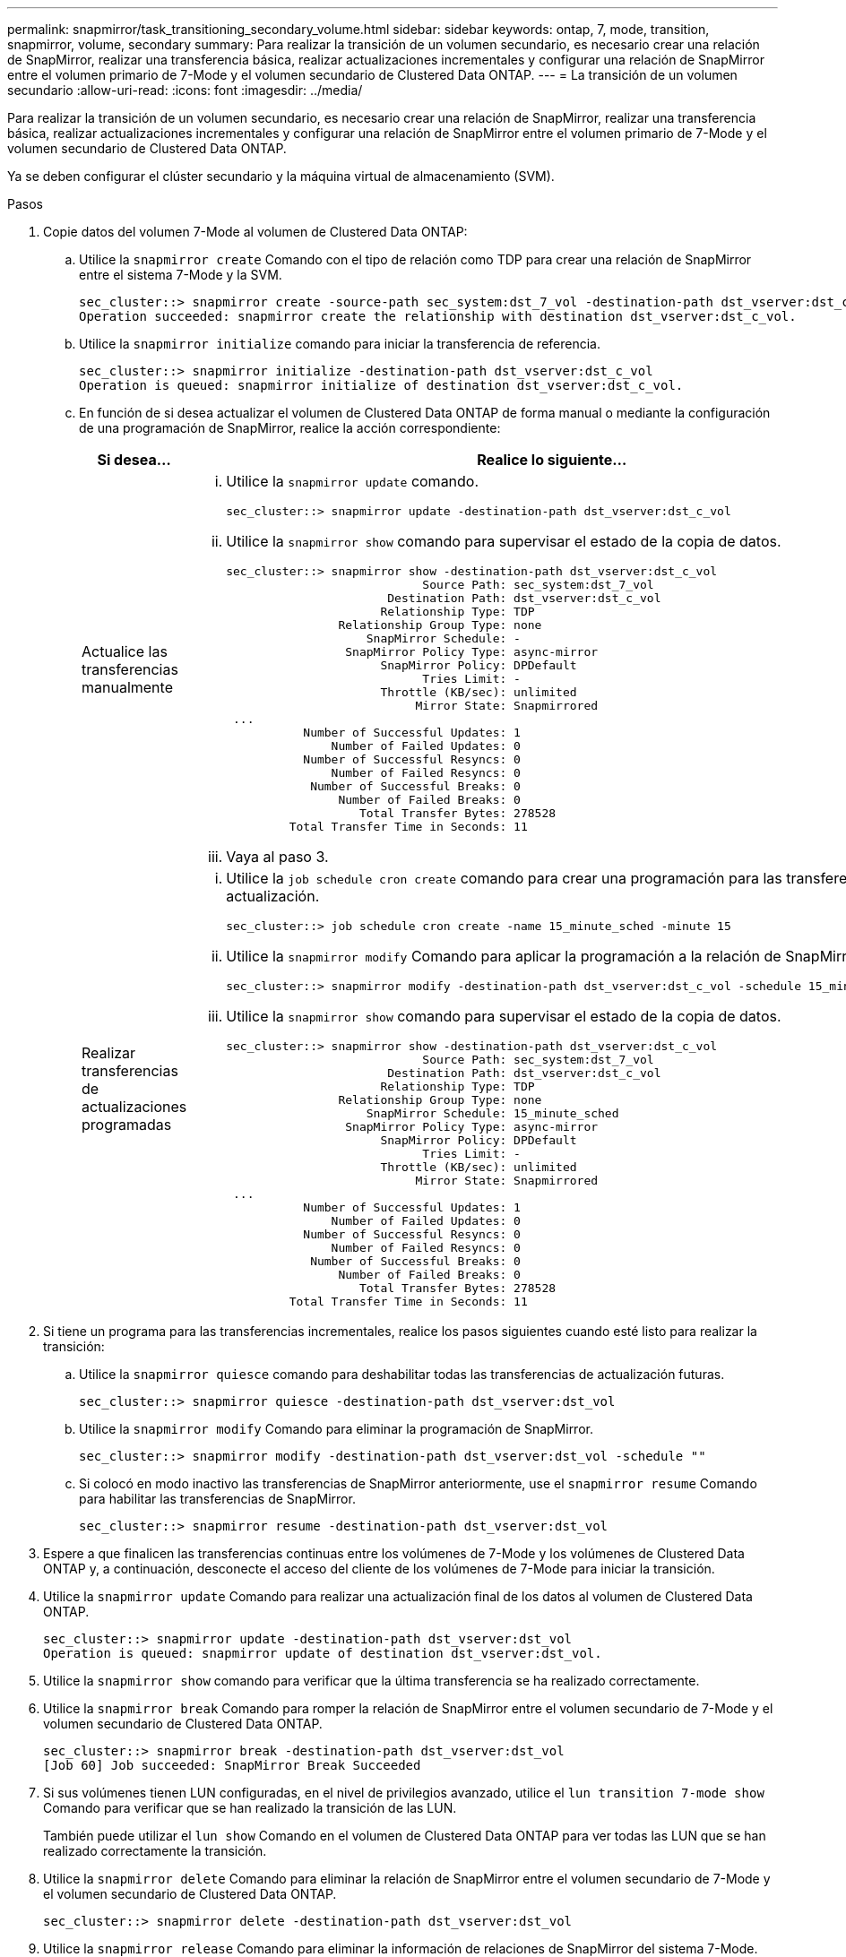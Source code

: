 ---
permalink: snapmirror/task_transitioning_secondary_volume.html 
sidebar: sidebar 
keywords: ontap, 7, mode, transition, snapmirror, volume, secondary 
summary: Para realizar la transición de un volumen secundario, es necesario crear una relación de SnapMirror, realizar una transferencia básica, realizar actualizaciones incrementales y configurar una relación de SnapMirror entre el volumen primario de 7-Mode y el volumen secundario de Clustered Data ONTAP. 
---
= La transición de un volumen secundario
:allow-uri-read: 
:icons: font
:imagesdir: ../media/


[role="lead"]
Para realizar la transición de un volumen secundario, es necesario crear una relación de SnapMirror, realizar una transferencia básica, realizar actualizaciones incrementales y configurar una relación de SnapMirror entre el volumen primario de 7-Mode y el volumen secundario de Clustered Data ONTAP.

Ya se deben configurar el clúster secundario y la máquina virtual de almacenamiento (SVM).

.Pasos
. Copie datos del volumen 7-Mode al volumen de Clustered Data ONTAP:
+
.. Utilice la `snapmirror create` Comando con el tipo de relación como TDP para crear una relación de SnapMirror entre el sistema 7-Mode y la SVM.
+
[listing]
----
sec_cluster::> snapmirror create -source-path sec_system:dst_7_vol -destination-path dst_vserver:dst_c_vol -type TDP
Operation succeeded: snapmirror create the relationship with destination dst_vserver:dst_c_vol.
----
.. Utilice la `snapmirror initialize` comando para iniciar la transferencia de referencia.
+
[listing]
----
sec_cluster::> snapmirror initialize -destination-path dst_vserver:dst_c_vol
Operation is queued: snapmirror initialize of destination dst_vserver:dst_c_vol.
----
.. En función de si desea actualizar el volumen de Clustered Data ONTAP de forma manual o mediante la configuración de una programación de SnapMirror, realice la acción correspondiente:
+
|===
| Si desea... | Realice lo siguiente... 


 a| 
Actualice las transferencias manualmente
 a| 
... Utilice la `snapmirror update` comando.
+
[listing]
----
sec_cluster::> snapmirror update -destination-path dst_vserver:dst_c_vol
----
... Utilice la `snapmirror show` comando para supervisar el estado de la copia de datos.
+
[listing]
----
sec_cluster::> snapmirror show -destination-path dst_vserver:dst_c_vol
                            Source Path: sec_system:dst_7_vol
                       Destination Path: dst_vserver:dst_c_vol
                      Relationship Type: TDP
                Relationship Group Type: none
                    SnapMirror Schedule: -
                 SnapMirror Policy Type: async-mirror
                      SnapMirror Policy: DPDefault
                            Tries Limit: -
                      Throttle (KB/sec): unlimited
                           Mirror State: Snapmirrored
 ...
           Number of Successful Updates: 1
               Number of Failed Updates: 0
           Number of Successful Resyncs: 0
               Number of Failed Resyncs: 0
            Number of Successful Breaks: 0
                Number of Failed Breaks: 0
                   Total Transfer Bytes: 278528
         Total Transfer Time in Seconds: 11
----
... Vaya al paso 3.




 a| 
Realizar transferencias de actualizaciones programadas
 a| 
... Utilice la `job schedule cron create` comando para crear una programación para las transferencias de actualización.
+
[listing]
----
sec_cluster::> job schedule cron create -name 15_minute_sched -minute 15
----
... Utilice la `snapmirror modify` Comando para aplicar la programación a la relación de SnapMirror.
+
[listing]
----
sec_cluster::> snapmirror modify -destination-path dst_vserver:dst_c_vol -schedule 15_minute_sched
----
... Utilice la `snapmirror show` comando para supervisar el estado de la copia de datos.
+
[listing]
----
sec_cluster::> snapmirror show -destination-path dst_vserver:dst_c_vol
                            Source Path: sec_system:dst_7_vol
                       Destination Path: dst_vserver:dst_c_vol
                      Relationship Type: TDP
                Relationship Group Type: none
                    SnapMirror Schedule: 15_minute_sched
                 SnapMirror Policy Type: async-mirror
                      SnapMirror Policy: DPDefault
                            Tries Limit: -
                      Throttle (KB/sec): unlimited
                           Mirror State: Snapmirrored
 ...
           Number of Successful Updates: 1
               Number of Failed Updates: 0
           Number of Successful Resyncs: 0
               Number of Failed Resyncs: 0
            Number of Successful Breaks: 0
                Number of Failed Breaks: 0
                   Total Transfer Bytes: 278528
         Total Transfer Time in Seconds: 11
----


|===


. Si tiene un programa para las transferencias incrementales, realice los pasos siguientes cuando esté listo para realizar la transición:
+
.. Utilice la `snapmirror quiesce` comando para deshabilitar todas las transferencias de actualización futuras.
+
[listing]
----
sec_cluster::> snapmirror quiesce -destination-path dst_vserver:dst_vol
----
.. Utilice la `snapmirror modify` Comando para eliminar la programación de SnapMirror.
+
[listing]
----
sec_cluster::> snapmirror modify -destination-path dst_vserver:dst_vol -schedule ""
----
.. Si colocó en modo inactivo las transferencias de SnapMirror anteriormente, use el `snapmirror resume` Comando para habilitar las transferencias de SnapMirror.
+
[listing]
----
sec_cluster::> snapmirror resume -destination-path dst_vserver:dst_vol
----


. Espere a que finalicen las transferencias continuas entre los volúmenes de 7-Mode y los volúmenes de Clustered Data ONTAP y, a continuación, desconecte el acceso del cliente de los volúmenes de 7-Mode para iniciar la transición.
. Utilice la `snapmirror update` Comando para realizar una actualización final de los datos al volumen de Clustered Data ONTAP.
+
[listing]
----
sec_cluster::> snapmirror update -destination-path dst_vserver:dst_vol
Operation is queued: snapmirror update of destination dst_vserver:dst_vol.
----
. Utilice la `snapmirror show` comando para verificar que la última transferencia se ha realizado correctamente.
. Utilice la `snapmirror break` Comando para romper la relación de SnapMirror entre el volumen secundario de 7-Mode y el volumen secundario de Clustered Data ONTAP.
+
[listing]
----
sec_cluster::> snapmirror break -destination-path dst_vserver:dst_vol
[Job 60] Job succeeded: SnapMirror Break Succeeded
----
. Si sus volúmenes tienen LUN configuradas, en el nivel de privilegios avanzado, utilice el `lun transition 7-mode show` Comando para verificar que se han realizado la transición de las LUN.
+
También puede utilizar el `lun show` Comando en el volumen de Clustered Data ONTAP para ver todas las LUN que se han realizado correctamente la transición.

. Utilice la `snapmirror delete` Comando para eliminar la relación de SnapMirror entre el volumen secundario de 7-Mode y el volumen secundario de Clustered Data ONTAP.
+
[listing]
----
sec_cluster::> snapmirror delete -destination-path dst_vserver:dst_vol
----
. Utilice la `snapmirror release` Comando para eliminar la información de relaciones de SnapMirror del sistema 7-Mode.
+
[listing]
----
system7mode> snapmirror release dataVol20 vs1:dst_vol
----
. Establecer una relación de recuperación ante desastres entre el volumen primario de 7-Mode y el volumen secundario de Clustered Data ONTAP:
+
.. Utilice la `vserver peer transition create` Comando para crear una relación entre iguales de SVM entre el volumen primario de 7-Mode y el volumen secundario de Clustered Data ONTAP.
+
[listing]
----
sec_cluster::> vserver peer transition create -local-vserver dst_vserver -src-filer-name src_system
Transition peering created
----
.. Utilice la `job schedule cron create` Comando para crear una programación de trabajos que coincida con la programación configurada para la relación de SnapMirror en 7-Mode.
+
[listing]
----
sec_cluster::> job schedule cron create -name 15_minute_sched -minute 15
----
.. Utilice la `snapmirror create` Comando para crear una relación de SnapMirror entre el volumen primario de 7-Mode y el volumen secundario de Clustered Data ONTAP.
+
[listing]
----
sec_cluster::> snapmirror create -source-path src_system:src_7_vol -destination-path dst_vserver:dst_c_vol -type TDP -schedule 15_minute_sched
Operation succeeded: snapmirror create the relationship with destination dst_vserver:dst_c_vol.
----
.. Utilice la `snapmirror resync` Comando para volver a sincronizar el volumen secundario de Clustered Data ONTAP.
+
Para una resincronización correcta, debe haber una copia Snapshot común de 7-Mode entre el volumen primario de 7-Mode y el volumen secundario de Clustered Data ONTAP.

+
[listing]
----
sec_cluster::> snapmirror  resync -destination-path dst_vserver:dst_c_vol
----
+
*** Si el clúster de destino ejecuta Data ONTAP 8.3.2 o una versión posterior, debe crear los iGroups necesarios y asignar las LUN manualmente.
*** Si el clúster de destino ejecuta Data ONTAP 8.3.1 o una versión anterior, debe asignar los LUN secundarios manualmente después de completar la transición del almacenamiento de los volúmenes primarios.
*** Debe eliminar la relación entre iguales de SVM entre el sistema 7-Mode secundario y la SVM secundaria cuando todos los volúmenes requeridos en el sistema 7-Mode trasladan a la SVM.
*** Debe eliminar la relación de SnapMirror entre los sistemas principal 7-Mode y los sistemas secundarios 7-Mode.






*Información relacionada*

xref:task_recovering_from_a_failed_lun_transition.adoc[Recuperación de una transición de LUN en caso de error]

xref:task_configuring_a_tcp_window_size_for_snapmirror_relationships.adoc[Configurar un tamaño de ventana TCP para relaciones de SnapMirror]
